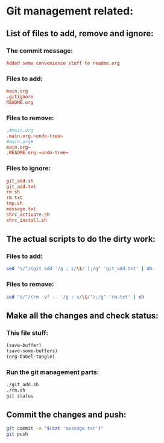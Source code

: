 * Git management related:

** List of files to add, remove and ignore:

*** The commit message:
#+begin_src conf :tangle message.txt
  Added some convenience stuff to readme.org
#+end_src

*** Files to add:
#+begin_src conf :tangle git_add.txt
  main.org
  .gitignore
  README.org
#+end_src

*** Files to remove:
#+begin_src conf :tangle rm.txt
  .#main.org
  .main.org.~undo-tree~
  #main.org#
  main.org~
  .README.org.~undo-tree~
#+end_src

*** Files to ignore:
#+begin_src conf :tangle .gitignore
  git_add.sh
  git_add.txt
  rm.sh
  rm.txt
  tmp.sh
  message.txt
  shrc_activate.sh
  shrc_install.sh
#+end_src

** The actual scripts to do the dirty work:

*** Files to add:
#+begin_src sh :shebang #!/bin/sh :tangle git_add.sh :results output
  sed "s/^/(git add '/g ; s/\$/');/g" 'git_add.txt' | sh
#+end_src

*** Files to remove:
#+begin_src sh :shebang #!/bin/sh :tangle rm.sh :results output
  sed "s/^/(rm -vf -- '/g ; s/\$/');/g" 'rm.txt' | sh
#+end_src

** Make all the changes and check status:

*** This file stuff:
#+begin_src emacs-lisp :results output
  (save-buffer) 
  (save-some-buffers) 
  (org-babel-tangle)
#+end_src

#+RESULTS:

*** Run the git management parts:
#+begin_src sh :shebang #!/bin/sh :results output
  ./git_add.sh
  ./rm.sh
  git status
#+end_src

#+RESULTS:
: removed '.README.org.~undo-tree~'
: On branch main
: Your branch is up to date with 'origin/main'.
: 
: Changes to be committed:
:   (use "git restore --staged <file>..." to unstage)
: 	modified:   README.org
: 

** Commit the changes and push:
#+begin_src sh :shebang #!/bin/sh :results output
  git commit -m "$(cat 'message.txt')"
  git push 
#+end_src

#+RESULTS:
: [main 679ba66] Rearrangement and management stuff
:  1 file changed, 3 insertions(+)
